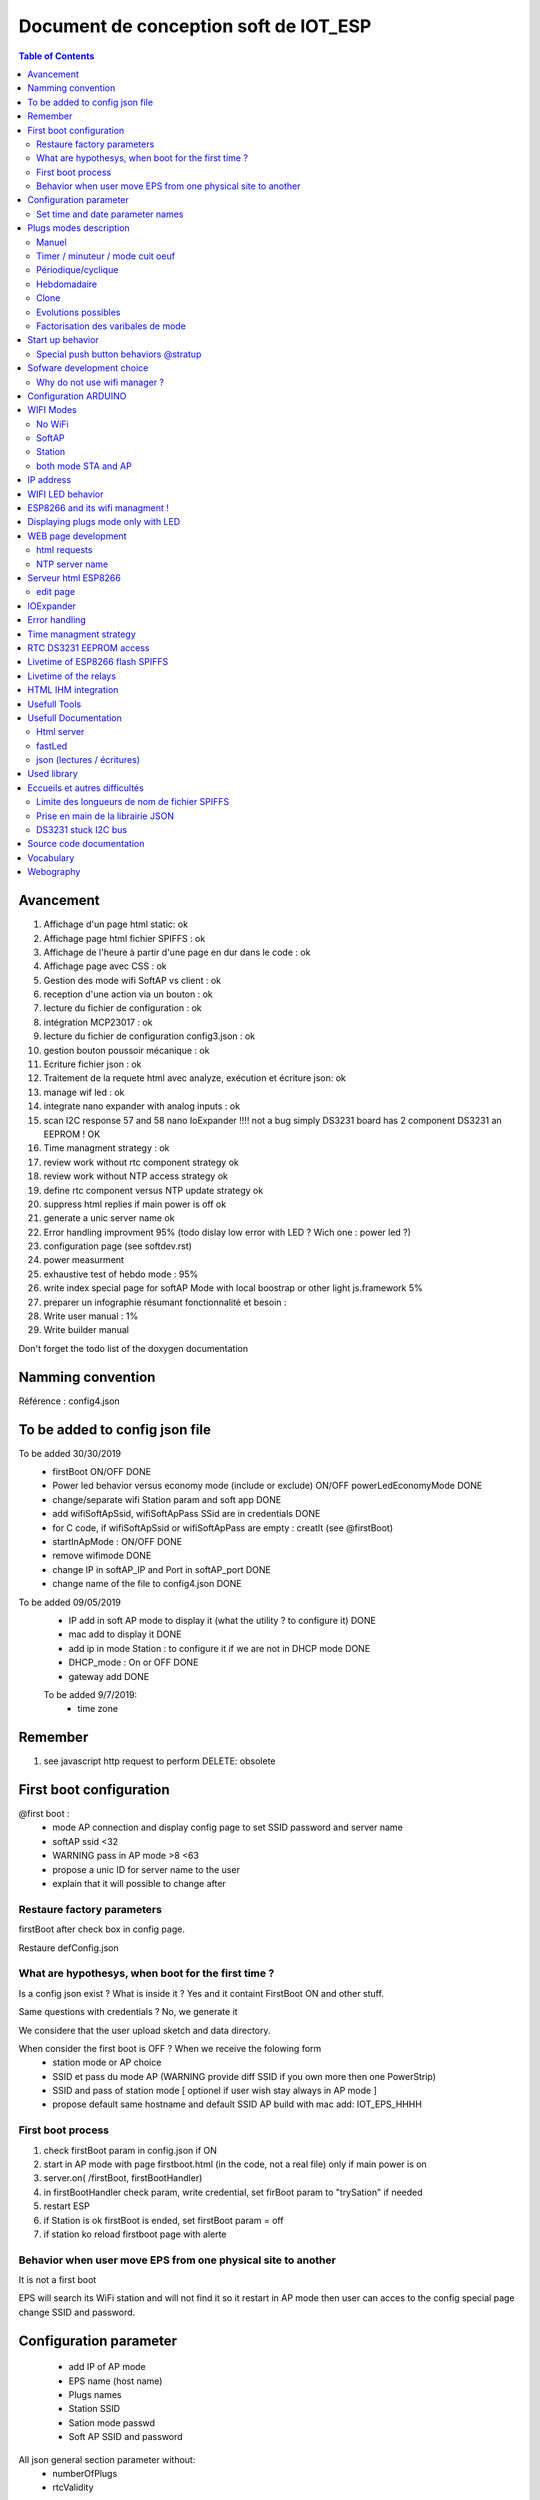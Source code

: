 ++++++++++++++++++++++++++++++++++++++++
Document de conception soft de IOT_ESP
++++++++++++++++++++++++++++++++++++++++

.. contents:: Table of Contents


  
==============
Avancement
==============
#. Affichage d'un page html static: ok
#. Affichage page html fichier SPIFFS : ok
#. Affichage de l'heure à partir d'une page en dur dans le code : ok
#. Affichage page avec CSS : ok
#. Gestion des mode wifi SoftAP vs client : ok
#. reception d'une action via un bouton :  ok
#. lecture du fichier de configuration : ok
#. intégration MCP23017 : ok
#. lecture du fichier de configuration config3.json : ok
#. gestion bouton poussoir mécanique : ok
#. Ecriture fichier json : ok
#. Traitement de la requete html avec analyze, exécution et écriture json: ok
#. manage wif led : ok
#. integrate nano expander with analog inputs : ok
#. scan I2C response 57 and 58 nano IoExpander !!!! not a bug simply DS3231 board has 2 component
   DS3231 an EEPROM ! OK
#. Time managment strategy : ok
#. review work without rtc component strategy ok
#. review work without NTP access strategy ok
#. define rtc component versus NTP update strategy ok
#. suppress html replies if main power is off ok
#. generate a unic server name  ok

#. Error handling improvment 95% (todo dislay low error with LED ? Wich one : power led ?)
#. configuration page (see softdev.rst)

#. power measurment

#. exhaustive test of hebdo mode : 95%
#. write index special page for softAP Mode with local boostrap or other light js.framework 5%
#. preparer un infographie résumant fonctionnalité et besoin : 
#. Write user manual : 1%
#. Write builder manual

Don't forget the todo list of the doxygen documentation

====================================
Namming convention
====================================

Référence : config4.json

====================================
To be added to config json file
====================================

To be added 30/30/2019
 - firstBoot ON/OFF                                                                         DONE
 - Power led behavior versus economy mode (include or exclude) ON/OFF  powerLedEconomyMode  DONE
 - change/separate wifi Station param and soft app                                          DONE
 - add wifiSoftApSsid, wifiSoftApPass SSid are in credentials                               DONE
 - for C code, if wifiSoftApSsid or wifiSoftApPass are empty : creatIt (see @firstBoot)     
 - startInApMode : ON/OFF                                                                   DONE
 - remove wifimode                                                                          DONE
 - change IP in softAP_IP and Port in softAP_port                                           DONE
 - change name of the file to config4.json                                                  DONE
 
To be added 09/05/2019
 - IP add in soft AP mode to display it (what the utility ? to configure it)                DONE
 - mac add to display it                                                                    DONE
 - add ip in mode Station : to configure it if we are not in DHCP mode                      DONE
 - DHCP_mode : On or OFF                                                                    DONE
 - gateway add                                                                              DONE

 To be added 9/7/2019:
  - time zone

====================================
Remember
====================================

#. see javascript http request to perform DELETE: obsolete

====================================
First boot configuration
==================================== 

@first boot :
 - mode AP connection and display config page to set SSID password and server name
 - softAP ssid <32
 - WARNING pass in AP mode >8 <63
 - propose a unic ID for server name to the user
 - explain that it will possible to change after
 

Restaure factory parameters 
=====================================
firstBoot after check box in config page.

Restaure defConfig.json
 
 
What are hypothesys, when boot for the first time ?
=====================================================
Is a config json exist ? What is inside it ? Yes and it containt FirstBoot ON and other stuff.

Same questions with credentials ? No, we generate it

We considere that the user upload sketch and data directory.

When consider the first boot is OFF ? When we receive the folowing form
 - station mode or AP choice
 - SSID et pass du mode AP (WARNING provide diff SSID if you own more then one PowerStrip)
 - SSID and pass of station mode [ optionel if user wish stay always in AP mode ]
 - propose default same hostname and default SSID AP build with mac add:
   IOT_EPS_HHHH

First boot process
=========================
#. check firstBoot param in config.json if ON
#. start in AP mode with page firstboot.html (in the code, not a real file) only if main power is on
#. server.on( /firstBoot, firstBootHandler)
#. in firstBootHandler check param, write credential, set firBoot param to "trySation" if needed
#. restart ESP
#. if Station is ok firstBoot is ended, set firstBoot param = off
#. if station ko reload firstboot page with alerte

Behavior when user move EPS from one physical site to another
===============================================================
It is not a first boot

EPS will search its WiFi station and will not find it so it restart in AP mode then user can acces
to the config special page change SSID and password.

===================================
Configuration parameter
===================================
 - add IP of AP mode
 - EPS name (host name)
 - Plugs names
 - Station SSID
 - Sation mode passwd
 - Soft AP SSID and password

All json general section parameter without:
 - numberOfPlugs
 - rtcValidity
 
set time in AP mode and perhaps for station mode summer and winter time.

As for plugonof, we decide to build one configuration page for station mode and one configuration
page for AP mode because in station mode we can use CDN( bootstrap and jquery) functionnality but 
not in AP mode because the embeded version of this `content delivery network (CDN)`_ are too 
big >3Mo.

Action name : cfgsend (all in lowercase)
Action name to get json value updated page : cfgpage

Set time and date parameter names
=====================================
setTime, setDate

.. index:: Modes

====================================
Plugs modes description
==================================== 

Manuel
======
- appui sur BP ON/OFF
- durée avant arrêt (durée limité à 300mn): pour s'offrir la possibilité de couper la prise en cas de départ prématurer...
- ou heure d'arrêt : dans le même état d'esprit mais pour fixer une heure absolue.

Timer / minuteur / mode cuit oeuf
==================================
- 1 seul paramètre la durée ON à partir de maintenant (durée limité à 300mn00s)
- 1 appui court lance ou relance la minuterie
- 1 appui sur BP (long) met OFF et repasse en manuelle
- la minuterie peut être avec des secondes exmple 2mn30s (2:30 dans la requête)

La minuterie est-elle uniquement lancée par BP ? Sinon comment on fait la diff
If state == On immediat start 

Périodique/cyclique
=====================
- duré on
- durée off 
- avec reprise de On après off indéfiniment jusqu'au repassage en commande manuelle.
- avec champ heure de début (et 'Entrez une heure de début (facultatif)' par défaut)
- un appui court sur BP met à OFF mais reste en mode cyclique pour le cycle suivant
- un deuxième appui court reprend le cycle (attention ne met pas forcément à ON)
- le mode pause de l'interface web effectue les mêmes actions que ci-dessus

- 1 appui sur BP (long) met OFF et repasse en manuelle

Hebdomadaire
==============
- heure de mise on
- heure de mise off
- choix des jours de la semaine
- un appui court sur BP met à OFF mais reste en mode Hebdomadaire pour le cycle suivant
- un deuxième appui court reprend le cycle (attention ne met pas forcément à ON)
- le mode pause de l'interface web effectue les mêmes actions que ci-dessus
- 1 appui sur BP (long) met OFF et repasse en manuelle

Clone
========
Clone le fonctionnement d'une des 3 autres prises. Il s'agit d'une copie des paramètres.
Ce n'est pas un clone dynamique. Ce qui signifie que l'information de la prise source et de
son état au moment du clonage ne sont pas historisés.

Evolutions possibles
=====================
- un mixte entre cyclique et hebo: clyclique mais seulement pendant un certaines 
  période de la journée.
- Sur le mode hebdo, prévoir la possibilité d'avoir plusieurs plage de fonctionnement par jours
  et différentes chaque jour
- connexion MQTT, IFTTT, Flic, openHAB


Factorisation des varibales de mode
=========================================

::

    redPlug
      State = ON
      Mode = Manuel | Minuterie | Cyclique | Hebdomadaire | Clone
      hDebut =
      hFin = 
      dureeOn = 60 en minutes
      dureeOff =  en minutes
      Jours[] s = OFF,OFF,OFF,OFF,OFF,OFF,OFF
      clonedPlug =
      onOffCount = 10  
  
=====================================
Start up behavior
=====================================

Question:what should be the behavior when power is switched to ON.

2 cases are possible when power is On: the button is switched to ON or the system restart after a
genaral power cut

Soit l'interrupteur général est actif (cas de la coupure EDF) et on reprend où on en était.

Soit l'interrupteur général est  inactif et on reprend en mode manuel.

L'interrupteur général coupe le 220V des prise mais pas de l'ESP8266.

Bien expliquer les 2 modes de fonctionnement dans l'interface WEB et donner le choix à l'utilisateur.

Expliquer le coup de la coupure de courant.

Evol : après coupure EDF : donner le choix à l'utilisateur de configurer le comportement de
chaque prise.

Possible behaviors:

 #. on repart d'où on en était (avec éventuellement alerte instantanée à l'utilisateur)
 #. on met tout la prise à OFF en manuel(avec éventuellement alerte instantanée à l'utilisateur)
 #. on informe l'utilisateur (canal à définir, MQTT ou autre...) qui décide mais on met en
    pause en attendant

When main power switch is off : html server post no reply.

Problem : when in AP mode WiFi start even if main power is OFF and in Station ESP connect to acces
point. It is not a logicaly expected behavior. When power switch is in OFF position no Wifi activity
should be detected.

Solution wait for power on in ARDUINO setup function.
Restart ESP in ARDUINO loop when power is switch to OFF.

.. index:: Special push buttons

Special push button behaviors @stratup
===========================================
PB0 : @power on (not by power switch but by wall plug) start in simple manual mode see `WIFI Modes`_

PB1 : in same conditions as above, start specials action only for expert and debug mode
(today creat default json) with main power switch on on state (to be cecked 21/10/2019) 

============================
Sofware development choice
============================
wifi access point

Les pages html sont dans le file système SPIFFS

Why do not use wifi manager ?
=========================================


=========================
Configuration ARDUINO
=========================

WEMOS D1 MIN ARDUINO configurattion:

.. image:: ./image/wemosD1Mini_configArduino.png


.. index:: 
   single: Wifi modes

==================
WIFI Modes
==================

In Json config file, it is configured with: "startInAPMode" value,

No WiFi
==========
Also called simpleManualMode

When power on (by the wall plug not by the power switch) the powerStrip, maintain Push button plug 1

Power strip start in this mode independently of Json configured mode.

4 Big color LED flasf 20 times in purple.

In this very simple poor mode, powerstrip works only in manual mode with BP actions ON/OFF.

SoftAP
=========
EPS starts in this mode when value of "startInAPMode" parameter is "ON".

No acces to NTP server but all other functions work.

After 20 false tries of station mode, power Strip automaticly switch in this mode

Station
=========
EPS starts in this mode when value of "startInAPMode" parameter is "OFF".

The best functionnal mode ! With full web interface and others functions.

both mode STA and AP
=======================
July 2019 : reflexion when we start in DHCP station mode whe don't know IP address of the IoT EPS.
One way to know it is to use a tool to scan the local network !
So why do not connect systematically in both mode !!!
Do it in new dev branch  !!!!!!!!!!!!!!!!!! 10 months of development to arrive at this point !!!!

====================================
IP address
====================================
AP and non DHCP IP address are class C address (subnet mask is 255.255.255.0 hardcoded )


==================
WIFI LED behavior
==================
In Station mode, fast flashing (20 times 100ms, 100ms) before to try connection
and after slow flashing while waiting for connection.
(500ms with a 20 times time out - new in 24/12/2018). If no connection detected afte 20 tries
Automaticaly switch in SoftAP mode.

In Access Point LED FLash quickly (20 times 100ms-500ms) and 
led flash slowly (50ms-2s) while waiting for connection.

Cause WiFi.softAPConfig function is a blocking function. This is wrong : 
test on 24/12/2018 softAP is non blocking !

So - in summary - if power led is on and WIFI Led flash (50ms-2s) WIFI wait for connection in AP mode. 

It rises a new problem : in this state it is not possible to use plugs even in simple  manual mode 
with push button. 

Possible solution : check push button at startup if a particular combination is pressed,
plugs do not try to connect to wifi and mork in simple manual mode.
In Dec 2018, push button
added pressing plug 0 while power on the strip cause no WIFI mode (color LED FLASH in RED to confirm)
This is : simpleManualMode (see above). To return to normal mode power off the strip 
(not by the power on/off button but by removing the strip from the wall plug)

===========================================
ESP8266 and its wifi managment !
===========================================
ESP8266 store credentials information in FLASH but how to acces to them ???
And how to contol them

Question how to erase wifi flash param ?

Memory mapping is not provided. Somem peace of informations
like in SPIFFS des cription that provide the order of memory big blocks but not their respective add

Second question : how to directly acces to flash memory ?
Perthaps with SPI lib
https://github.com/esp8266/Arduino/blob/master/doc/libraries.rst#spi
Reponse :
ESP.flashRead(...)https://github.com/esp8266/Arduino/blob/master/cores/esp8266/Esp.h
ESP.flashWrite(..)
ESP.flashEraseSector(...)
ESP.eraseConfig() Efface tout à partir du haut de la flash jusqu'en -0x4000 soit 16k
Fonction non documentée !


ESP-SDK ? Rien vu qui permet erase

persistant(false) <=> n'écrit pas en flash mais n'efface pas les info

Question 3: How to read  flash info  ?
Reponse : call Espressif SDK functions:
#include <user_interface.h> in
Arduino\Croquis\hardware\esp8266com\esp8266\tools\sdk\include
page 62/179 pdf ESP8266 Non-OS SDK API Reference 
3.5.33. wifi_softap_get_config_default

.. code::

    struct softap_config {
        uint8 ssid[32];
        uint8 password[64];
        uint8 ssid_len;	// Note: Recommend to set it according to your ssid
        uint8 channel;	// Note: support 1 ~ 13
        AUTH_MODE authmode;	// Note: Don't support AUTH_WEP in softAP mode.
        uint8 ssid_hidden;	// Note: default 0
        uint8 max_connection;	// Note: default 4, max 4
        uint16 beacon_interval;	// Note: support 100 ~ 60000 ms, default 100
    };

ESP12E module Flash size : W25Q32 32Mbits/4Mo 256octets /pages 16384 pages
Peuvent être effacé ar groupe de 16 ou 128 ou 256 Soit 4(secteurs) ou 32kB ou 64kB

====================================
Displaying plugs mode only with LED
====================================

Problem : how to displays functionnal mode of a plug without the web interface

Problem2 : is it really necessary ?

Solution1: Use the little plug red LED. When OFF flash 1 shortly one time for mode 1 manual to five
 time for mode 5 Clone. When ON invert ton and toff of the flasher

Solution2: use color LED with flash capability one time for mode manual to 5 times to mode Clone
with a long periode between group of flash 3 seconds for example.

Implemented solution : n°1 with the little specialPB pushed in the same time as the plug Push Button

Advice : retain special BP some seconds before pushing plug's PB to avoid to swith the plug.

===========================
WEB page development
===========================

HTML5 et css and bootstrap
jquery, jquery ui, ajax and popper

bootstrap from its CDN
https://www.bootstrapcdn.com/


html requests
=====================

ipaddr/config?plug=redPlug

/PlugConfig?plug=red&mode=manuel
/modeManuel?plug=redPlug

Utilisation de formulaires

Possible requests:

- Mode=Manuel&State=ON&dureeOff=299 : dureeOff on minutes only
- Mode=Manuel&State=ON&dureeOff=299:59 : dureeOff on minutes and seconds
- Mode=Manuel&State=ON&hFin=23:59 : hFin only one format HH:MM
- Mode=Manuel&State=OFF
- Mode=Manuel&State=ON

NTP server name
=================
The name reside in the IoT_EPS.h file and is not a config param through web config page

====================
Serveur html ESP8266
====================
Repris de l'exemple fourni avec l'IDE ARDUINO : ESP8266WebServer/FSBrowser

Cette exemple apporte un lot de fonction qui gérent l'envoie de fichier css, jpg et autres...

edit page
==============
Comportement etrange de l'extnsion html

Le bouton parcourir tronc en htm et le visualisateur ne montre que les fichier htm

Edit.htm source code ? not provided in the .ino file

One possible source (but not really the same) :
https://github.com/gmag11/FSBrowser/blob/master/data/edit.html

==============
IOExpander
==============

The following text is for history only and it is obsolète:

When we define hardware pin usage, we decide to use IOEpander MPC23017.
Due to this choice=, we need to use a new lib Adafruit_MCP23017.h

Available method:

.. code::

    void begin(uint8_t addr);
    void begin(void);

    void pinMode(uint8_t p, uint8_t d); // 0<= p < 16
    void digitalWrite(uint8_t p, uint8_t d);
    void pullUp(uint8_t p, uint8_t d);
    uint8_t digitalRead(uint8_t p);

    void writeGPIOAB(uint16_t); /: A priori on peut écrire sur un  port en entrée sans risque
    uint16_t readGPIOAB();
    uint8_t readGPIO(uint8_t b); // b=0 => PORTA, else PORTB

    void setupInterrupts(uint8_t mirroring, uint8_t open, uint8_t polarity);
    void setupInterruptPin(uint8_t p, uint8_t mode);
    uint8_t getLastInterruptPin();
    uint8_t getLastInterruptPinValue();
  
Adresse par défaut: 0x20 (avec les 3 broches d'adresse à 0)

En premier mouture, essai avec la librairie directement mais en deuxième monte, faire une classe
qui prennent en charge la gestion du temps (classe Flasher dédiée au MCP)

Deuxième mouture clréation de la class CPowerPlug avec utilisation de variable static

_initDone et _mpc (mpc étant la ressource commune à toutes les instances de la classe)

.. important::

    J'ai choisi d'utiliser une broche dédiée pour la LED d'état des plugs.
    On aurait pu utiliser la broche de commande du relais mais au cas où les 2
    seraient inversées l'une par rapport à l'autre, cela apporte plus de liberté.

During development, to get more digital IO and 4 analog input, we decide to add a ARDUINO Nano as 
an I2C IO expander (see Hardware dev doc)


    
==================================
Error handling
==================================

See dedicated Excel file. All below informations are obsoletes.


Buildin test error BIT

PBIT : preliminary BIT

#. File system
#. Config param (JSON config file)
#. Credentials file (not in firstboot mode) - check its structure
#. I2C acces
#. rtc
#. only in Station mode and after WIFI connection, check NTP access


CBIT : Continus BIT every loop cycle, check :
 - I2C acces (only one retry)
 - RTC access
 - JSON config file
 - File system 
 - NTP access
 
...

 - current monitoring for ON plugs and if it is possible with the choosen sensor when currents will 
   be very low

Not in CBIT
 - WIFI state if in Station mode and/or AP mode ???
 
Because when wifi is down (wifi box shut down for exemple EPS could continue to work)

Can we work without File system or Json error ? No, fatal error => RED LED FLash 
 The system won't be started so no special web page index

Can we work without credential file ? Yes start in AP mode : OK

Check credentials.json structure

Can we work without I2C and/or nanoI2CIOExpander ? No, fatal error : OK

Can we work without RTC ? No, in the first release of IoT_EPS we consider that when one component
is ko the entire EPS is ko (no degraded mode). 

Perhaps in future version of the EPS, we can imagine that we work without DS3231 and only with
NTP server and the ARDUINO Time.h. This version of the EPS could only work in Station mode.

Can we work without internet connection or Wifi in station mode ?
 yes in softAP mode Refine softAP mode behavior
 
 Can we work without NTP server ? Yes (it could be temporary down)
 
.. important::
 
    How to display no fatal error ? the only one is NTP error all other error are FATAL
    We decide to only display on index html page


================================
Time managment strategy
================================

Normal



No NTP server (no Wifi)

First of all, what is the time usage in the EPS ? bool CPowerPlug::isItTimeToSwitch() =>
CRtc::now().unixtime() <=>  DS3231::now().unixtime()

if NTP is reachable ie in Station mode and all is ok update DS3231 time every 15mn.
else do not update ds3231 and work with its time !

if NTP not reachable or in AP Mode the time can be updated by configuration page.

NTP server configuration ? not configurable for now only in IoT_EPS.hDebut

RTC on error strategy, No RTC component



================================
RTC DS3231 EEPROM access
================================
nano ADD is 58

I2C add of EEPROM AT24C32 is 57
Changed to 0x53

Ok but why access to this EEPROM ? 
Perhaps to store a copy of config3.json

Live time ? 10^6 write cycle

8 bytes/page 4ko

===================================
Livetime of ESP8266 flash SPIFFS
===================================
hypothesis :
- 4 plugs that work in clycle mode 1 minutes on and 1 minutes off
- 4 plugs not synchronyzed
With this hyp. the 4write/minutes 

WEMOS D1 Flash is Ai ESP12-F module W25Q32 pour 32Mbits soit 4Mo
100k erase/write cycle

25k minutes = 416 hours = 17 days

But it is a very hard hypothesis

A great question : what is the realistic usage ?

- one On/off cycle by hour on each plug every days only 12 hours by days
  25k hours /12 <=> 2083 days <=> more than 5 years
 
====================================
 Livetime of the relays
====================================
 10^7 time 

================================
HTML IHM integration
================================
Start on March 2019

Used technologies:

- HTML5/css
- Javascipt
- JQuery
- Boostrap

Test list:

For all plugs

- manual ON/OFF :  OK on RED
- manual ON with OFF time : ok on RED
- manual ON with delay : ok on RED 1 minutes
- timer : RED plug ko, state no transmit: corrected ok
- timer red switched by bp : OK
- clone from green cyclic to bleu : ok

... see testAndErrorHandling.xlsx file for the rest of the tests

bug finded :
- manual hfin and dureeOff without parameter should be KO
- manual cleanup buton dont remove hfin and others param
- no default state in manual mode : corrected
- minuterie (timer mode) no default value for the ratio immediat start or differed start - corrected
- bug in ESP source side effect of main power switch  ?

improvments:
- add tips on main page : To refresh this page press F5

===============================
Usefull Tools
===============================

On Android : `Network IP Scanner`_ from homework.

On PC : `Angry IP Scanner`_


.. _`Network IP Scanner` : https://play.google.com/store/apps/details?id=com.network.networkip&hl=fr
.. _`Angry IP Scanner` : https://angryip.org/
    
===============================
Usefull Documentation
===============================

Html server
=====================

Exemples ESP html serveurs:

C:\MountWD\Donnees\OneDrive\Donnees\008_iao_wrk\Arduino\Croquis\ESP01\HelloServer

Documentation `arduino-esp8266`_

.. _`arduino-esp8266` : https://arduino-esp8266.readthedocs.io/en/latest/esp8266wifi/readme.html#class-description

Gros gros tuto sur  `Web serveur`_ 

.. _`Web serveur` : https://github.com/projetsdiy/ESP8266-Webserver-Tutorials

Demonstrate using an http server and an HTML form to `control an LED`_. The http server runs on the ESP8266. 

.. _`control an LED` : https://gist.github.com/bbx10/5a2885a700f30af75fc5

jQery slim : 70ko

fastLed
=============

`FastLed lib`_

.. _`FastLed lib` : https://gi thub.com/FastLED/FastLED

json (lectures / écritures)
==============================

La librairie utilisée: `ArduinoJson`_ version 5.13.2 

.. _`ArduinoJson` : https://github.com/bblanchon/ArduinoJson

Assistant plutôt efficace: `ArduinoJson Assistant`_

.. _`ArduinoJson Assistant` : https://arduinojson.org/v5/assistant/

Json genrator sur `ObjGen.com`_

.. _`ObjGen.com` : http://www.objgen.com/json

========================
Used library
========================
last update : 02/12/2018

10 libs:

- Utilisation de la bibliothèque ESP8266WiFi version 1.0 
- Utilisation de la bibliothèque ESP8266WebServer version 1.0 
- Utilisation de la bibliothèque ArduinoJson version 5.13.2
- Utilisation de la bibliothèque Wire version 1.0 
- Utilisation de la bibliothèque RTClib version 1.2.0
- Utilisation de la bibliothèque ESP8266mDNS prise
- Utilisation de la bibliothèque Adafruit_MCP23017_Arduino_Library version 1.0.3 
- Utilisation de la bibliothèque FastLED version 3.2.1 
- Utilisation de la bibliothèque nanoI2CIOExpLib version 3.1
- Utilisation de la bibliothèque NTPClient version 3.1.0

9 libs are official Arduino libs and one lib is spéciale:

`nanoI2CIOExpLib`_
 
.. _`nanoI2CIOExpLib` : https://www.hackster.io/MajorLeeDuVoLAB/nano-i2c-io-expander-3e76fc

===============================
Eccueils et autres difficultés
===============================

Limite des longueurs de nom de fichier SPIFFS
===============================================

Les noms de fichiers dans SPIFFS sont limités par défaut à 32 caractères chemin compris.

C'est court! voir `github issue #34 mkspiffs`_



.. _`github issue #34 mkspiffs` : https://github.com/igrr/mkspiffs/issues/34

Prise en main de la librairie JSON
======================================

Nécessite un investissement personnel important.

DS3231 stuck I2C bus
======================

It is a known problem with DS3231 see `method for recovering I2C bus #1025`_

.. _`method for recovering I2C bus #1025` : https://github.com/esp8266/Arduino/issues/1025

and `Reliable Startup for I2C Battery Backed RTC`_

.. _`Reliable Startup for I2C Battery Backed RTC` : http://www.forward.com.au/pfod/ArduinoProgramming/I2C_ClearBus/index.html

=============================
Source code documentation
=============================
 
 `<codeDoc\\html\\index.html>`_

===========================
Vocabulary
===========================

Un réseau de diffusion de contenu (RDC) ou en anglais `content delivery network (CDN)`_

.. _`content delivery network (CDN)` : https://en.wikipedia.org/wiki/Content_delivery_network

=============
Webography
=============

.. target-notes::


